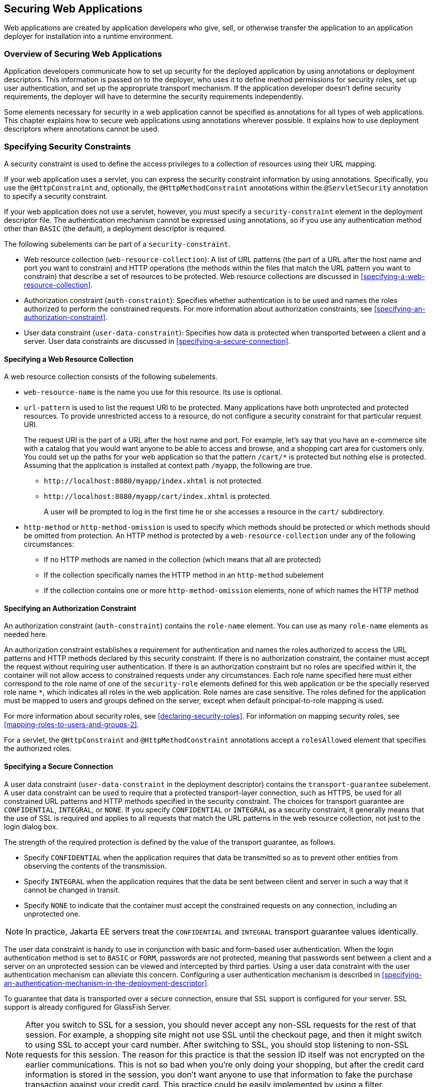 == Securing Web Applications

Web applications are created by application developers who give, sell, or otherwise transfer the application to an application deployer for installation into a runtime environment.

=== Overview of Securing Web Applications

Application developers communicate how to set up security for the deployed application by using annotations or deployment descriptors.
This information is passed on to the deployer, who uses it to define method permissions for security roles, set up user authentication, and set up the appropriate transport mechanism.
If the application developer doesn't define security requirements, the deployer will have to determine the security requirements independently.

Some elements necessary for security in a web application cannot be specified as annotations for all types of web applications.
This chapter explains how to secure web applications using annotations wherever possible.
It explains how to use deployment descriptors where annotations cannot be used.

=== Specifying Security Constraints

A security constraint is used to define the access privileges to a collection of resources using their URL mapping.

If your web application uses a servlet, you can express the security constraint information by using annotations.
Specifically, you use the `@HttpConstraint` and, optionally, the `@HttpMethodConstraint` annotations within the `@ServletSecurity` annotation to specify a security constraint.

If your web application does not use a servlet, however, you must specify a `security-constraint` element in the deployment descriptor file.
The authentication mechanism cannot be expressed using annotations, so if you use any authentication method other than `BASIC` (the default), a deployment descriptor is required.

The following subelements can be part of a `security-constraint`.

* Web resource collection (`web-resource-collection`): A list of URL patterns (the part of a URL after the host name and port you want to constrain) and HTTP operations (the methods within the files that match the URL pattern you want to constrain) that describe a set of resources to be protected.
Web resource collections are discussed in <<specifying-a-web-resource-collection>>.

* Authorization constraint (`auth-constraint`): Specifies whether authentication is to be used and names the roles authorized to perform the constrained requests.
For more information about authorization constraints, see <<specifying-an-authorization-constraint>>.

* User data constraint (`user-data-constraint`): Specifies how data is protected when transported between a client and a server.
User data constraints are discussed in <<specifying-a-secure-connection>>.

==== Specifying a Web Resource Collection

A web resource collection consists of the following subelements.

* `web-resource-name` is the name you use for this resource. Its use is optional.

* `url-pattern` is used to list the request URI to be protected.
Many applications have both unprotected and protected resources.
To provide unrestricted access to a resource, do not configure a security constraint for that particular request URI.
+
The request URI is the part of a URL after the host name and port.
For example, let's say that you have an e-commerce site with a catalog that you would want anyone to be able to access and browse, and a shopping cart area for customers only.
You could set up the paths for your web application so that the pattern `/cart/*` is protected but nothing else is protected.
Assuming that the application is installed at context path `/myapp`, the following are true.

** `\http://localhost:8080/myapp/index.xhtml` is not protected.

** `\http://localhost:8080/myapp/cart/index.xhtml` is protected.
+
A user will be prompted to log in the first time he or she accesses a resource in the `cart/` subdirectory.

* `http-method` or `http-method-omission` is used to specify which methods should be protected or which methods should be omitted from protection.
An HTTP method is protected by a `web-resource-collection` under any of the following circumstances:

** If no HTTP methods are named in the collection (which means that all are protected)

** If the collection specifically names the HTTP method in an `http-method` subelement

** If the collection contains one or more `http-method-omission` elements, none of which names the HTTP method

==== Specifying an Authorization Constraint

An authorization constraint (`auth-constraint`) contains the `role-name` element.
You can use as many `role-name` elements as needed here.

An authorization constraint establishes a requirement for authentication and names the roles authorized to access the URL patterns and HTTP methods declared by this security constraint.
If there is no authorization constraint, the container must accept the request without requiring user authentication.
If there is an authorization constraint but no roles are specified within it, the container will not allow access to constrained requests under any circumstances.
Each role name specified here must either correspond to the role name of one of the `security-role` elements defined for this web application or be the specially reserved role name `*`, which indicates all roles in the web application.
Role names are case sensitive.
The roles defined for the application must be mapped to users and groups defined on the server, except when default principal-to-role mapping is used.

For more information about security roles, see <<declaring-security-roles>>.
For information on mapping security roles, see <<mapping-roles-to-users-and-groups-2>>.

For a servlet, the `@HttpConstraint` and `@HttpMethodConstraint` annotations accept a `rolesAllowed` element that specifies the authorized roles.

==== Specifying a Secure Connection

A user data constraint (`user-data-constraint` in the deployment descriptor) contains the `transport-guarantee` subelement.
A user data constraint can be used to require that a protected transport-layer connection, such as HTTPS, be used for all constrained URL patterns and HTTP methods specified in the security constraint.
The choices for transport guarantee are `CONFIDENTIAL`, `INTEGRAL`, or `NONE`.
If you specify `CONFIDENTIAL` or `INTEGRAL` as a security constraint, it generally means that the use of SSL is required and applies to all requests that match the URL patterns in the web resource collection, not just to the login dialog box.

The strength of the required protection is defined by the value of the transport guarantee, as follows.

* Specify `CONFIDENTIAL` when the application requires that data be transmitted so as to prevent other entities from observing the contents of the transmission.

* Specify `INTEGRAL` when the application requires that the data be sent between client and server in such a way that it cannot be changed in transit.

* Specify `NONE` to indicate that the container must accept the constrained requests on any connection, including an unprotected one.

[NOTE]
In practice, Jakarta EE servers treat the `CONFIDENTIAL` and `INTEGRAL` transport guarantee values identically.

The user data constraint is handy to use in conjunction with basic and form-based user authentication.
When the login authentication method is set to `BASIC` or `FORM`, passwords are not protected, meaning that passwords sent between a client and a server on an unprotected session can be viewed and intercepted by third parties.
Using a user data constraint with the user authentication mechanism can alleviate this concern.
Configuring a user authentication mechanism is described in <<specifying-an-authentication-mechanism-in-the-deployment-descriptor>>.

To guarantee that data is transported over a secure connection, ensure that SSL support is configured for your server.
SSL support is already configured for GlassFish Server.

[NOTE]
After you switch to SSL for a session, you should never accept any non-SSL requests for the rest of that session.
For example, a shopping site might not use SSL until the checkout page, and then it might switch to using SSL to accept your card number.
After switching to SSL, you should stop listening to non-SSL requests for this session.
The reason for this practice is that the session ID itself was not encrypted on the earlier communications.
This is not so bad when you're only doing your shopping, but after the credit card information is stored in the session, you don't want anyone to use that information to fake the purchase transaction against your credit card.
This practice could be easily implemented by using a filter.

==== Specifying Security Constraints for Resources

You can create security constraints for resources within your application.
For example, you could allow users with the role of `PARTNER` full access to all resources at the URL pattern `/acme/wholesale/\*` and allow users with the role of `CLIENT` full access to all resources at the URL pattern `/acme/retail/*`.
This is the recommended way to protect resources if you do not want to protect some HTTP methods while leaving other HTTP methods unprotected.
An example of a deployment descriptor that would demonstrate this functionality is the following:

[source,xml]
----
<!-- SECURITY CONSTRAINT #1 -->
<security-constraint>
    <web-resource-collection>
        <web-resource-name>wholesale</web-resource-name>
        <url-pattern>/acme/wholesale/*</url-pattern>
    </web-resource-collection>
    <auth-constraint>
        <role-name>PARTNER</role-name>
    </auth-constraint>
    <user-data-constraint>
        <transport-guarantee>CONFIDENTIAL</transport-guarantee>
    </user-data-constraint>
</security-constraint>

<!-- SECURITY CONSTRAINT #2 -->
<security-constraint>
    <web-resource-collection>
        <web-resource-name>retail</web-resource-name>
        <url-pattern>/acme/retail/*</url-pattern>
    </web-resource-collection>
    <auth-constraint>
        <role-name>CLIENT</role-name>
    </auth-constraint>
    <user-data-constraint>
        <transport-guarantee>CONFIDENTIAL</transport-guarantee>
    </user-data-constraint>
</security-constraint>
----

=== Specifying Authentication Mechanisms

This section describes built-in authentication mechanisms defined by the Servlet specification.

[NOTE]
An alternative way to perform user authentication, including BASIC and FORM authentication, is to use the `HttpAuthenticationMechanism`, specified by Jakarta Security, and documented in <<using-jakarta-security>>.

A user authentication mechanism specifies:

* The way a user gains access to web content

* With basic authentication, the realm in which the user will be authenticated

* With form-based authentication, additional attributes

When an authentication mechanism is specified, the user must be authenticated before access is granted to any resource that is constrained by a security constraint.
There can be multiple security constraints applying to multiple resources, but the same authentication method will apply to all constrained resources in an application.

Before you can authenticate a user, you must have a database of user names, passwords, and roles configured on your web or application server.
For information on setting up the user database, see <<managing-users-and-groups-in-glassfish-server>>.

The Jakarta EE platform supports the following authentication mechanisms:

* Basic authentication

* Form-based authentication

* Digest authentication

* Client authentication

* Mutual authentication

Basic, form-based, and digest authentication are discussed in this section.
Client and mutual authentication are discussed in xref:jakarta-ee-security-advanced-topics[xrefstyle=full].

HTTP basic authentication and form-based authentication are not very secure authentication mechanisms.
Basic authentication sends user names and passwords over the Internet as Base64-encoded text.
Form-based authentication sends this data as plain text.
In both cases, the target server is not authenticated.
Therefore, these forms of authentication leave user data exposed and vulnerable.
If someone can intercept the transmission, the user name and password information can easily be decoded.

However, when a secure transport mechanism, such as SSL, or security at the network level, such as the Internet Protocol Security (IPsec) protocol or virtual private network (VPN) strategies, is used in conjunction with basic or form-based authentication, some of these concerns can be alleviated.
To specify a secure transport mechanism, use the elements described in <<specifying-a-secure-connection>>.

==== HTTP Basic Authentication

Specifying HTTP basic authentication requires that the server requests a user name and a password from the web client and verifies that the user name and password are valid by comparing them against a database of authorized users in the specified or default realm.

Basic authentication is the default when you do not specify an authentication mechanism.

When basic authentication is used, the following actions occur.

. A client requests access to a protected resource.

. The web server returns a dialog box that requests the user name and password.

. The client submits the user name and password to the server.

. The server authenticates the user in the specified realm and, if successful, returns the requested resource.

<<http-basic-authentication-2>> shows what happens when you specify HTTP basic authentication.

[[http-basic-authentication-2]]
.HTTP Basic Authentication
image::images:jakartaeett_dt_045.svg["Diagram of four steps in HTTP basic authentication between client and server"]

==== Form-Based Authentication

Form-based authentication allows the developer to control the look and feel of the login authentication screens by customizing the login screen and error pages that an HTTP browser presents to the end user.
When form-based authentication is declared, the following actions occur.

. A client requests access to a protected resource.

. If the client is unauthenticated, the server redirects the client to a login page.

. The client submits the login form to the server.

. The server attempts to authenticate the user.

* If authentication succeeds, the authenticated user's principal is checked to ensure that it is in a role that is authorized to access the resource.
If the user is authorized, the server redirects the client to the resource by using the stored URL path.

* If authentication fails, the client is forwarded or redirected to an error page.

<<form-based-authentication-2>> shows what happens when you specify form-based authentication.

[[form-based-authentication-2]]
.Form-Based Authentication
image::images:jakartaeett_dt_046.svg["Diagram of four steps in form-based authentication between client and server"]

The section <<the-hello1-formauth-example-form-based-authentication-with-a-jakarta-faces-application>> is an example application that uses form-based authentication.

When you create a form-based login, be sure to maintain sessions using cookies or SSL session information.

For authentication to proceed appropriately, the action of the login form must always be `j_security_check`.
This restriction is made so that the login form will work no matter which resource it is for and to avoid requiring the server to specify the action field of the outbound form.
The following code snippet shows how the form should be coded into the HTML page:

[source,xml]
----
<form method="POST" action="j_security_check">
<input type="text" name="j_username">
<input type="password" name="j_password">
</form>
----

==== Digest Authentication

Like basic authentication, digest authentication authenticates a user based on a user name and a password.
However, unlike basic authentication, digest authentication does not send user passwords over the network.
Instead, the client sends a one-way cryptographic hash of the password and additional data.
Although passwords are not sent on the wire, digest authentication requires that clear-text password equivalents be available to the authenticating container so that it can validate received authenticators by calculating the expected digest.

=== Specifying an Authentication Mechanism in the Deployment Descriptor

To specify an authentication mechanism, use the `login-config` element. It can contain the following subelements.

* The `auth-method` subelement configures the authentication mechanism for the web application.
The element content must be either `NONE`, `BASIC`, `DIGEST`, `FORM`, or `CLIENT-CERT`.

* The `realm-name` subelement indicates the realm name to use when the basic authentication scheme is chosen for the web application.

* The `form-login-config` subelement specifies the login and error pages that should be used when form-based login is specified.

[NOTE]
Another way to specify form-based authentication is to use the `authenticate`, `login`, and `logout` methods of `HttpServletRequest`, as discussed in <<authenticating-users-programmatically>>.

When you try to access a web resource that is constrained by a `security-constraint` element, the web container activates the authentication mechanism that has been configured for that resource.
The authentication mechanism specifies how the user will be prompted to log in.
If the `login-config` element is present and the `auth-method` element contains a value other than `NONE`, the user must be authenticated to access the resource.
If you do not specify an authentication mechanism, authentication of the user is not required.

The following example shows how to declare form-based authentication in your deployment descriptor:

[source,xml]
----
<login-config>
    <auth-method>FORM</auth-method>
    <realm-name>file</realm-name>
    <form-login-config>
        <form-login-page>/login.xhtml</form-login-page>
        <form-error-page>/error.xhtml</form-error-page>
    </form-login-config>
</login-config>
----

The login and error page locations are specified relative to the location of the deployment descriptor.
Examples of login and error pages are shown in <<creating-the-login-form-and-the-error-page>>.

The following example shows how to declare digest authentication in your deployment descriptor:

[source,xml]
----
<login-config>
    <auth-method>DIGEST</auth-method>
</login-config>
----

=== Declaring Security Roles

You can declare security role names used in web applications by using the `security-role` element of the deployment descriptor.
Use this element to list all the security roles that you have referenced in your application.

The following snippet of a deployment descriptor declares the roles that will be used in an application using the `security-role` element and specifies which of these roles is authorized to access protected resources using the `auth-constraint` element:

[source,xml]
----
<security-constraint>
    <web-resource-collection>
        <web-resource-name>Protected Area</web-resource-name>
        <url-pattern>/security/protected/*</url-pattern>
        <http-method>PUT</http-method>
        <http-method>DELETE</http-method>
        <http-method>GET</http-method>
        <http-method>POST</http-method>
    </web-resource-collection>
    <auth-constraint>
        <role-name>manager</role-name>
    </auth-constraint>
</security-constraint>

 <!-- Security roles used by this web application -->
<security-role>
    <role-name>manager</role-name>
</security-role>
<security-role>
    <role-name>employee</role-name>
</security-role>
----

In this example, the `security-role` element lists all the security roles used in the application: `manager` and `employee`.
This enables the deployer to map all the roles defined in the application to users and groups defined in GlassFish Server.

The `auth-constraint` element specifies the role, `manager`, that can access the HTTP methods PUT, DELETE, GET, and POST located in the directory specified by the `url-pattern` element (`/security/protected/*`).

The `@ServletSecurity` annotation cannot be used in this situation because its constraints apply to all URL patterns specified by the `@WebServlet` annotation.

